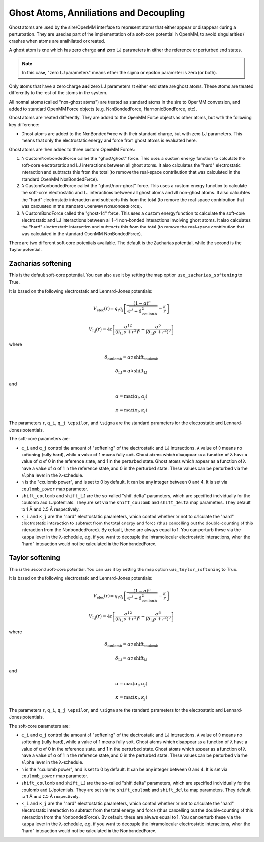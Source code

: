 ========================================
Ghost Atoms, Anniliations and Decoupling
========================================

Ghost atoms are used by the sire/OpenMM interface
to represent atoms that either appear or disappear during a
perturbation. They are used as part of the implementation of a
soft-core potential in OpenMM, to avoid singularities / crashes
when atoms are annihilated or created.

A ghost atom is one which has zero charge **and** zero LJ parameters in
either the reference or perturbed end states.

.. note::

   In this case, "zero LJ parameters" means either the sigma or epsilon
   parameter is zero (or both).


Only atoms that have a zero charge **and** zero LJ parameters at either
end state are ghost atoms. These atoms are treated differently to the
rest of the atoms in the system.

All normal atoms (called "non-ghost atoms") are treated as standard atoms
in the sire to OpenMM conversion, and added to standard OpenMM Force objects
(e.g. NonBondedForce, HarmonicBondForce, etc).

Ghost atoms are treated differently. They are added to the OpenMM Force objects
as other atoms, but with the following key difference:

*  Ghost atoms are added to the NonBondedForce with their standard charge,
   but with zero LJ parameters. This means that only the electrostatic
   energy and force from ghost atoms is evaluated here.

Ghost atoms are then added to three custom OpenMM Forces:

1. A CustomNonbondedForce called the "ghost/ghost" force. This uses a
   custom energy function to calculate the soft-core electrostatic and
   LJ interactions between all ghost atoms. It also calculates the
   "hard" electrostatic interaction and subtracts this from the
   total (to remove the real-space contribution that was calculated
   in the standard OpenMM NonBondedForce).

2. A CustomNonbondedForce called the "ghost/non-ghost" force. This uses a
   custom energy function to calculate the soft-core electrostatic and
   LJ interactions between all ghost atoms and all non-ghost atoms.
   It also calculates the "hard" electrostatic interaction and subtracts
   this from the total (to remove the real-space contribution that was
   calculated in the standard OpenMM NonBondedForce).

3. A CustomBondForce called the "ghost-14" force. This uses a custom
   energy function to calculate the soft-core electrostatic and LJ
   interactions between all 1-4 non-bonded interactions involving
   ghost atoms. It also calculates the "hard" electrostatic
   interaction and subtracts this from the total (to remove the real-space
   contribution that was calculated in the standard OpenMM NonBondedForce).

There are two different soft-core potentials available. The default is
the Zacharias potential, while the second is the Taylor potential.

Zacharias softening
-------------------

This is the default soft-core potential. You can also use it by
setting the map option ``use_zacharias_softening`` to True.

It is based on the following electrostatic and Lennard-Jones potentials:

.. math::

   V_{\text{elec}}(r) = q_i q_j \left[ \frac{(1 - \alpha)^n}{\sqrt{r^2 + \delta_\text{coulomb}^2}} - \frac{\kappa}{r} \right]

   V_{\text{LJ}}(r) = 4\epsilon \left[ \frac{\sigma^{12}}{(\delta_\text{LJ} \sigma + r^2)^6} - \frac{\sigma^6}{(\delta_\text{LJ} \sigma + r^2)^3} \right]

where

.. math::

    \delta_\text{coulomb} = \alpha \times \text{shift_coulomb}

    \delta_\text{LJ} = \alpha \times \text{shift_LJ}

and

.. math::

   \alpha = \max(\alpha_i, \alpha_j)

   \kappa = \max(\kappa_i, \kappa_j)

The parameters ``r``, ``q_i``, ``q_j``, ``\epsilon``, and ``\sigma``
are the standard parameters for the electrostatic and Lennard-Jones
potentials.

The soft-core parameters are:

* ``α_i`` and ``α_j`` control the amount of "softening" of the
  electrostatic and LJ interactions. A value of 0 means no softening
  (fully hard), while a value of 1 means fully soft. Ghost atoms which
  disappear as a function of λ have a value of α of 0 in the
  reference state, and 1 in the perturbed state. Ghost atoms which appear
  as a function of λ have a value of α of 1 in the reference
  state, and 0 in the perturbed state. These values can be perturbed
  via the ``alpha`` lever in the λ-schedule.

* ``n`` is the "coulomb power", and is set to 0 by default. It can be
  any integer between 0 and 4. It is set via ``coulomb_power`` map
  parameter.

* ``shift_coulomb`` and ``shift_LJ`` are the so-called "shift delta"
  parameters, which are specified individually for the coulomb and LJ\
  potentials. They are set via the ``shift_coulomb`` and ``shift_delta``
  map parameters. They default to 1 Å and 2.5 Å respectively.

* ``κ_i`` and ``κ_j`` are the "hard" electrostatic parameters,
  which control whether or not to calculate the "hard" electrostatic
  interaction to subtract from the total energy and force (thus cancelling
  out the double-counting of this interaction from the NonbondedForce).
  By default, these are always equal to 1. You can perturb these via the
  ``kappa`` lever in the λ-schedule, e.g. if you want to decouple the
  intramolecular electrostatic interactions, when the "hard" interaction
  would not be calculated in the NonbondedForce.


Taylor softening
----------------

This is the second soft-core potential. You can use it by setting the
map option ``use_taylor_softening`` to True.

It is based on the following electrostatic and Lennard-Jones potentials:

.. math::

   V_{\text{elec}}(r) = q_i q_j \left[ \frac{(1 - \alpha)^n}{\sqrt{r^2 + \delta_\text{coulomb}^2}} - \frac{\kappa}{r} \right]

   V_{\text{LJ}}(r) = 4\epsilon \left[ \frac{\sigma^{12}}{(\delta_\text{LJ} \sigma + r^2)^6} - \frac{\sigma^6}{(\delta_\text{LJ} \sigma + r^2)^3} \right]

where

.. math::

    \delta_\text{coulomb} = \alpha \times \text{shift_coulomb}

    \delta_\text{LJ} = \alpha \times \text{shift_LJ}

and

.. math::

   \alpha = \max(\alpha_i, \alpha_j)

   \kappa = \max(\kappa_i, \kappa_j)

The parameters ``r``, ``q_i``, ``q_j``, ``\epsilon``, and ``\sigma``
are the standard parameters for the electrostatic and Lennard-Jones
potentials.

The soft-core parameters are:

* ``α_i`` and ``α_j`` control the amount of "softening" of the
  electrostatic and LJ interactions. A value of 0 means no softening
  (fully hard), while a value of 1 means fully soft. Ghost atoms which
  disappear as a function of λ have a value of α of 0 in the
  reference state, and 1 in the perturbed state. Ghost atoms which appear
  as a function of λ have a value of α of 1 in the reference
  state, and 0 in the perturbed state. These values can be perturbed
  via the ``alpha`` lever in the λ-schedule.

* ``n`` is the "coulomb power", and is set to 0 by default. It can be
  any integer between 0 and 4. It is set via ``coulomb_power`` map
  parameter.

* ``shift_coulomb`` and ``shift_LJ`` are the so-called "shift delta"
  parameters, which are specified individually for the coulomb and LJ\
  potentials. They are set via the ``shift_coulomb`` and ``shift_delta``
  map parameters. They default to 1 Å and 2.5 Å respectively.

* ``κ_i`` and ``κ_j`` are the "hard" electrostatic parameters,
  which control whether or not to calculate the "hard" electrostatic
  interaction to subtract from the total energy and force (thus cancelling
  out the double-counting of this interaction from the NonbondedForce).
  By default, these are always equal to 1. You can perturb these via the
  ``kappa`` lever in the λ-schedule, e.g. if you want to decouple the
  intramolecular electrostatic interactions, when the "hard" interaction
  would not be calculated in the NonbondedForce.
